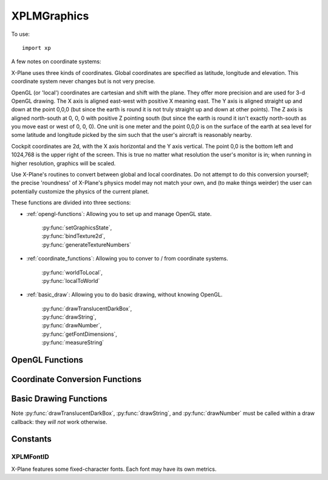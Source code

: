 XPLMGraphics
============
.. py:module:: XPLMGraphics
.. py:currentmodule:: xp

To use::

  import xp


A few notes on coordinate systems:

X-Plane uses three kinds of coordinates.  Global coordinates are specified
as latitude, longitude and elevation.  This coordinate system never changes
but is not very precise.

OpenGL (or 'local') coordinates are cartesian and shift with the plane.
They offer more precision and are used for 3-d OpenGL drawing.  The X axis
is aligned east-west with positive X meaning east.  The Y axis is aligned
straight up and down at the point 0,0,0 (but since the earth is round it is
not truly straight up and down at other points).  The Z axis is aligned
north-south at 0, 0, 0 with positive Z pointing south (but since the earth
is round it isn't exactly north-south as you move east or west of 0, 0, 0).
One unit is one meter and the point 0,0,0 is on the surface of the  earth
at sea level for some latitude and longitude picked by the sim such that
the  user's aircraft is reasonably nearby.

Cockpit coordinates are 2d, with the X axis horizontal and the Y axis
vertical. The point 0,0 is the bottom left and 1024,768 is the upper right
of the screen. This is true no matter what resolution the user's monitor is
in; when running in higher resolution, graphics will be scaled.

Use X-Plane's routines to convert between global and local coordinates.  Do
not attempt to do this conversion yourself; the precise 'roundness' of
X-Plane's  physics model may not match your own, and (to make things
weirder) the user can potentially customize the physics of the current
planet.

These functions are divided into three sections:

* :ref:`opengl-functions`\: Allowing you to set up and manage OpenGL state.

   | :py:func:`setGraphicsState`,
   | :py:func:`bindTexture2d`,
   | :py:func:`generateTextureNumbers`

* :ref:`coordinate_functions`\: Allowing you to conver to / from coordinate systems.

   | :py:func:`worldToLocal`,
   | :py:func:`localToWorld`

* :ref:`basic_draw`\: Allowing you to do basic drawing, without knowing OpenGL.

   | :py:func:`drawTranslucentDarkBox`,
   | :py:func:`drawString`,
   | :py:func:`drawNumber`,
   | :py:func:`getFontDimensions`,
   | :py:func:`measureString`

.. _opengl-functions:

OpenGL Functions
----------------

.. py:function:: setGraphicsState(fog=0, numberTexUnits=0, lighting=0, alphaTesting=0, alphaBlending=0, depthTesting=0, depthWriting=0)

 Changes OpenGL's graphics state. 

 The purpose of this function is to change OpenGL state while keeping
 X-Plane aware of the state changes; this keeps X-Plane from getting
 surprised by OGL state changes, and prevents X-Plane and plug-ins from
 having to set all state before all draws; :py:func:`setGraphicsState` internally
 skips calls to change state that is already properly enabled.

 X-Plane does not have a 'default' OGL state to plug-ins; plug-ins should
 totally set OGL state before drawing.  Use :py:func:`setGraphicsState` instead of
 any of the OpenGL ``glEnable`` / ``glDisable`` calls below.

 .. warning:: Any routine that performs drawing (e.g. :py:func:`XPLMDrawString` or widget
   code) may change X-Plane's state.  Always set state before drawing after
   unknown code has executed.

 *fog*:  enables or disables fog, equivalent to: ``glEnable(GL_FOG);``

 *numberTexUnits*: enables or disables a number of multitexturing units. If
 the number is 0, 2d texturing is disabled entirely, as in
 ``glDisable(GL_TEXTURE_2D);``  Otherwise, 2d texturing is enabled, and  a
 number of multitexturing units are enabled sequentially, starting  with
 unit 0, e.g. ``glActiveTextureARB(GL_TEXTURE0_ARB);  glEnable(GL_TEXTURE_2D);``

 *lighting*: enables or disables OpenGL lighting, e.g. ``glEnable(GL_LIGHTING); glEnable(GL_LIGHT0);``

 *alphaTesting*: enables or disables the alpha test per pixel:  ``glEnable(GL_ALPHA_TEST);``

 *alphaBlending*: enables or disables alpha blending per pixel:  ``glEnable(GL_BLEND);``

 *depthTesting*: enables per pixel depth testing, as in   ``glEnable(GL_DEPTH_TEST);``

 *depthWriting*: enables writing back of depth information to the depth bufffer, as in ``glDepthMask(GL_TRUE);``

 `Official SDK <https://developer.x-plane.com/sdk/XPLMGraphics/#XPLMSetGraphicsState>`__ :index:`XPLMSetGraphicsState`

.. py:function:: bindTexture2d(textureID, textureUnit)

 Changes currently bound texture.

 This routine caches the current 2d texture across all texturing units in
 the sim and plug-ins, preventing extraneous binding.  For example, consider
 several plug-ins running in series; if they all use the 'general interface'
 bitmap to do UI, calling this function will skip the rebinding of the
 general interface texture on all but the first plug-in, which can provide
 better frame rate son some graphics cards.

 *textureID* is the ID of the texture object to bind; *textureUnit* is a
 zero-based  texture unit (e.g. 0 for the first one), up to a maximum of 4
 units.  (This number may increase in future versions of x-plane.)

 Use this routine instead of ``glBindTexture(GL_TEXTURE_2D, ....);``

 `Official SDK <https://developer.x-plane.com/sdk/XPLMGraphics/#XPLMBindTexture2d>`__ :index:`XPLMBindTexture2d`

.. py:function:: generateTextureNumbers(count)

 Generate number of textures for a plugin.

 This routine generates unused texture numbers (ints) that a plug-in can use to
 safely bind textures.

 Use this routine instead of ``glGenTextures;``
 glGenTextures will allocate texture numbers in ranges that X-Plane reserves
 for its own use but does not always use; for example, it might provide an
 ID within the range of textures reserved for terrain...loading a new .env
 file as the plane flies might then cause X-Plane to use this texture ID.
 X-Plane will then  overwrite the plug-ins texture.

 This routine returns a list of integer
 texture IDs that are out of X-Plane's usage range.

 >>> tex_num = xp.generateTextureNumbers(1)[0]
 >>> xp.bindTexture2d(tex_num, 0)
 >>> GL.glDeleteTextures(1, tex_num)

 See demo code in plugin :doc:`PI_TextureDraw.py </development/samples>`

 `Official SDK <https://developer.x-plane.com/sdk/XPLMGraphics/#XPLMGenerateTextureNumbers>`__ :index:`XPLMGenerateTextureNumbers`


.. _coordinate_functions:

Coordinate Conversion Functions
-------------------------------

.. py:function:: worldToLocal(lat, lon, alt=0)

 Convert Lat/Lon/Alt to local scene coordinates (x, y, z)

 Latitude and longitude are in decimal degrees, *alt* is in meters MSL.

 Returns tuple of three floats (x, y, z) in meters, in the local OpenGL coordinate system.

 >>> lat = xp.getDatad(xp.findDataRef('sim/flightmodel/position/latitude'))
 >>> lon = xp.getDatad(xp.findDataRef('sim/flightmodel/position/longitude'))
 >>> alt = xp.getDatad(xp.findDataRef('sim/flightmodel/position/elevation'))
 >>> (lat, lon, alt)
 (47.463586666721014, -122.30775530395267, 122.93034338392317)
 >>> xp.worldToLocal(lat, lon, alt)
 (-23161.567539629053, 79.61748455422719, 4007.734676883242)
 >>> xp.localToWorld(*xp.worldToLocal(lat, lon, alt))
 (47.463586666721014, -122.30775530395267, 122.93034338392317

 `Official SDK <https://developer.x-plane.com/sdk/XPLMGraphics/#XPLMWorldToLocal>`__ :index:`XPLMWorldToLocal`

.. py:function:: localToWorld(x, y, z)

 Convert local scene coordinates (x, y, z) to Lat/Lon/Alt

 This routine translates a local coordinate triplet back into latitude,
 longitude, and altitude.  Latitude and longitude are in decimal degrees,
 and altitude is in meters MSL (mean sea level).  The XYZ coordinates are in
 meters in the local OpenGL coordinate system.

 Returns tuple of three floats (lat, lon, alt).

 .. note:: World coordinates are less precise than local coordinates; you should
   try to avoid round tripping from local to world and back.

 >>> x = xp.getDataf(xp.findDataRef('sim/graphics/view/view_x'))
 >>> y = xp.getDataf(xp.findDataRef('sim/graphics/view/view_y'))
 >>> z = xp.getDataf(xp.findDataRef('sim/graphics/view/view_z'))
 >>> (x, y, z)
 (-23161.3359375, 79.97235870361328, 4007.6552734375)
 >>> xp.localToWorld(x, y, z)
 (47.46358739027689, -122,3977522090232, 123.28432321269065)
 >>> xp.worldToLocal(*xp.localToWorld(x, y, z))
 (-23161.335585060915, 79.9723599828585, 4007.655274833594)
 
 `Official SDK <https://developer.x-plane.com/sdk/XPLMGraphics/#XPLMLocalToWorld>`__ :index:`XPLMLocalToWorld`

.. _basic_draw:

Basic Drawing Functions
-----------------------

Note :py:func:`drawTranslucentDarkBox`, :py:func:`drawString`, and :py:func:`drawNumber` must
be called within a draw callback: they *will not* work otherwise.

.. py:function:: drawTranslucentDarkBox(left, top, right, bottom)

 Draw translucent dark box at location (*left*, *top*, *right*, *bottom*)

 This routine draws a translucent dark box, partially obscuring parts of the
 screen but making text easy to read.  This is the same graphics primitive
 used by X-Plane to show text files and ATC info.

 >>> def MyDraw(phase, after, refCon):
 ...     width, height = xp.getScreenSize()
 ...     xp.drawTranslucentDarkBox(100, height - 100, 300, height - 200)
 ...
 >>> xp.registerDrawCallback(MyDraw)

 .. image:: /images/translucentDarkBox.png
 
 `Official SDK <https://developer.x-plane.com/sdk/XPLMGraphics/#XPLMDrawTranslucentDarkBox>`__ :index:`XPLMDrawTranslucentDarkBox`            


.. py:function:: drawString(rgb=white_tuple, x=0, y=0, \
                 value="", wordWrapWidth=None, fontID=Font_Proportional)

 Draw a string *value* at location (*x*, *y*) using given *fontID* (:ref:`XPLMFontID`).
 *wordWrapWidth* is either
 an integer width, or None: don't word-wrap. *rgb* defaults to the tuple ``(1.0, 1.0, 1.0)``
 which is white.
 
 (*x*, *y*) represents the lower-left pixel of the string to be written.

 >>> def MyDraw(phase, after, refCon):
 ...     xp.drawString((0, 1.0, 0), 10, 10, "Lower left")
 ...
 >>> xp.registerDrawCallback(MyDraw)

 .. image:: /images/drawString.png

 `Official SDK <https://developer.x-plane.com/sdk/XPLMGraphics/#XPLMDrawString>`__ :index:`XPLMDrawString`            

.. py:function:: drawNumber(rgb=white_tuple, x=0, y=0,\
                 value=0.0, digits=-1, decimals=0, showSign=1, fontID=Font_Proportional)

 This routine draws a number similar to the  data output display in X-Plane.
 Pass in a color (r, g, b) as *rgb* tuple,
 which defaults to the tuple ``(1.0, 1.0, 1.0)`` or white.
 Pass position (*x*, *y*), a floating point *value*, and formatting info.  Specify how many
 digits to show left of the decimal point (*digits*) and how many to show to the right (*decimals*)
 and *showSign* whether to show a sign, as well as the font (:data:`XPLMFontID`).

 If *digits* is -1, we'll calculate correct width for digits left of the decimal point.
 Note X-Plane interprets the formatting loosely:

    For value ``150.925``:

 .. table::
    :align: left

    +---------+------------------------------------+
    |         | Decimals  >>                       |
    +---------+----------+------+--------+---------+
    | Digits  | 0        | 1    |   2    | 3       |
    +---------+----------+------+--------+---------+
    |    -1   | 150      | 150.9| 150.93 | 150.925 |
    +---------+----------+------+--------+---------+
    |    0    | 1.5x2    | 150.9| 150.93 | 150.925 |
    +---------+----------+------+--------+---------+
    |    1    | 1.5x2    | 150.9| 150.93 | 150.925 |
    +---------+----------+------+--------+---------+
    |    2    | 1.5x2    | 150.9| 150.93 | 150.925 |
    +---------+----------+------+--------+---------+
    |    3    | 150      | 150.9| 150.93 | 150.925 |
    +---------+----------+------+--------+---------+
    |    4    | 150      | 150.9| 150.93 | 150.925 |
    +---------+----------+------+--------+---------+


 and ``decimals=10, digits=10`` results in displaying ``-1.0737418240``...

 >>> def MyDraw(phase, after, refCon):
 ...     xp.drawNumber((1, .25, .75), 10, 10, 15.65, decimals=1)
 ...
 >>> xp.registerDrawCallback(MyDraw)

 .. image:: /images/drawNumber.png
            
.. py:function::  getFontDimensions(fontID)

 Retrieve a font info, for *fontID*. (:ref:`XPLMFontID`)

 Returns tuple (width, height, digitsOnly) where digitsOnly is 1 if font only supports digits.

 This routine returns the width and height of a character in a given font.
 It also tells you if the font only supports numeric digits.  
 Note that for a proportional font the width will be an arbitrary, hopefully average width.

 >>> xp.getFontDimensions(xp.Font_Basic)
 (6, 10, 0)
 >>> xp.getFontDimensions(xp.Font_Proportional)
 (10, 10, 0)
 
 `Official SDK <https://developer.x-plane.com/sdk/XPLMGraphics/#XPLMGetFontDimensions>`__ :index:`XPLMGetFontDimensions`

.. py:function:: measureString(fontID, string)

 Return a width of a given *string* in a given font *fontID* (:ref:`XPLMFontID`).

 The returned width is *fractional pixels*.
 
 The full length of the string is measured: if you need to measure
 a substring, pass only that substring to this function.
 The return value is floating point; it is
 possible that future font drawing may allow for fractional pixels.

 .. note:: A common use for this function is to determine the size of
      a widget in which to display the string. Note that widget sizes
      **require** integers, so you should cast or round the results of this function
      prior to use.

 >>> xp.measureString(xp.Font_Basic, "Hello World")
 66.0
 >>> xp.measureString(xp.Font_Proportional, "Hello World")
 65.0

 `Official SDK <https://developer.x-plane.com/sdk/XPLMGraphics/#XPLMMeasureString>`__ :index:`XPLMMeasureString`


Constants
---------

.. _XPLMFontID:

XPLMFontID
**********

.. image:: /images/font_example.png

X-Plane features some fixed-character fonts.  Each font may have its own
metrics.

.. data:: Font_Basic
 :value: 0


 Mono-spaced font for user interface.  Available in all versions of the SDK.

 `Official SDK <https://developer.x-plane.com/sdk/XPLMGraphics/#xplm_Font_Basic>`__ :index:`xplm_Font_Basic`         

.. data:: Font_Proportional
 :value: 18

 Proportional UI font.

 `Official SDK <https://developer.x-plane.com/sdk/XPLMGraphics/#xplm_Font_Proportional>`__ :index:`xplm_Font_Proportional`         

